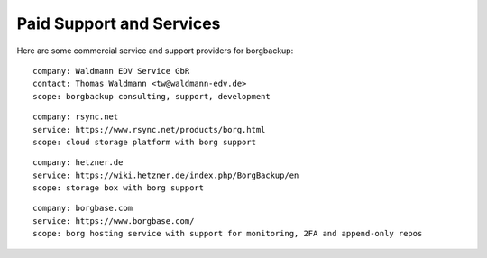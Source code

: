 .. class:: hide-rst-heading

Paid Support and Services
=========================

Here are some commercial service and support providers for borgbackup: 

::

  company: Waldmann EDV Service GbR
  contact: Thomas Waldmann <tw@waldmann-edv.de> 
  scope: borgbackup consulting, support, development

::

  company: rsync.net
  service: https://www.rsync.net/products/borg.html
  scope: cloud storage platform with borg support

::

  company: hetzner.de
  service: https://wiki.hetzner.de/index.php/BorgBackup/en
  scope: storage box with borg support

::

  company: borgbase.com
  service: https://www.borgbase.com/
  scope: borg hosting service with support for monitoring, 2FA and append-only repos
